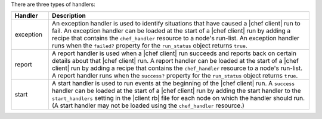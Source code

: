 .. The contents of this file are included in multiple topics.
.. This file should not be changed in a way that hinders its ability to appear in multiple documentation sets.

There are three types of handlers:

.. list-table::
   :widths: 60 420
   :header-rows: 1

   * - Handler
     - Description
   * - exception
     - An exception handler is used to identify situations that have caused a |chef client| run to fail. An exception handler can be loaded at the start of a |chef client| run by adding a recipe that contains the ``chef_handler`` resource to a node's run-list. An exception handler runs when the ``failed?`` property for the ``run_status`` object returns ``true``.
   * - report
     - A report handler is used when a |chef client| run succeeds and reports back on certain details about that |chef client| run. A report handler can be loaded at the start of a |chef client| run by adding a recipe that contains the ``chef_handler`` resource to a node's run-list. A report handler runs when the ``success?`` property for the ``run_status`` object returns ``true``.
   * - start
     - A start handler is used to run events at the beginning of the |chef client| run. A ``success`` handler can be loaded at the start of a |chef client| run by adding the start handler to the ``start_handlers`` setting in the |client rb| file for each node on which the handler should run. (A start handler may not be loaded using the ``chef_handler`` resource.)


